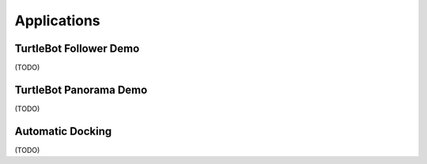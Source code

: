 Applications
============

TurtleBot Follower Demo
-----------------------

(TODO)

TurtleBot Panorama Demo
-----------------------

(TODO)

Automatic Docking
-----------------

(TODO)
